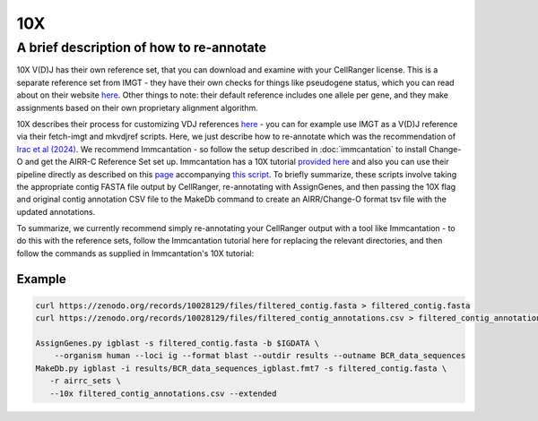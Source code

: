 
10X
=======================================================

A brief description of how to re-annotate
-----------------------------------------

10X V(D)J has their own reference set, that you can download and examine with
your CellRanger license. This is a separate reference set from IMGT - they have their own
checks for things like pseudogene status, which you can read about on their website `here`_.
Other things to note: their default reference includes one allele per gene, and they make
assignments based on their own proprietary alignment algorithm.

10X describes their process for customizing VDJ references `here`_ - you can for example use IMGT as a V(D)J reference
via their fetch-imgt and mkvdjref scripts. Here, we just describe how to re-annotate which was the recommendation of
`Irac et al (2024)`_. We recommend Immcantation - so follow the setup described in :doc:`immcantation` to install
Change-O and get the AIRR-C Reference Set set up. Immcantation has a 10X tutorial `provided here`_ and also you can use their pipeline
directly as described on this `page`_ accompanying `this script`_. To briefly summarize, these scripts involve
taking the appropriate contig FASTA file output by CellRanger, re-annotating with AssignGenes, and then passing the 10X
flag and original contig annotation CSV file to the MakeDb command to create an AIRR/Change-O format tsv file with the updated
annotations.

To summarize, we currently recommend simply re-annotating your CellRanger output with a tool like Immcantation - to do this
with the reference sets, follow the Immcantation tutorial here for replacing the relevant directories, and then follow
the commands as supplied in Immcantation's 10X tutorial:

Example
.......

.. code-block:: bash

    curl https://zenodo.org/records/10028129/files/filtered_contig.fasta > filtered_contig.fasta
    curl https://zenodo.org/records/10028129/files/filtered_contig_annotations.csv > filtered_contig_annotations.csv

    AssignGenes.py igblast -s filtered_contig.fasta -b $IGDATA \
        --organism human --loci ig --format blast --outdir results --outname BCR_data_sequences
    MakeDb.py igblast -i results/BCR_data_sequences_igblast.fmt7 -s filtered_contig.fasta \
       -r airrc_sets \
       --10x filtered_contig_annotations.csv --extended

.. _`here`: https://support.10xgenomics.com/single-cell-vdj/software/pipelines/latest/advanced/references#imgt
.. _`Irac et al (2024)`: https://www.nature.com/articles/s41592-024-02243-4
.. _`provided here`: https://immcantation.readthedocs.io/en/stable/getting_started/10x_tutorial.html
.. _`page`: https://immcantation.readthedocs.io/en/stable/docker/pipelines.html
.. _`this script`: https://bitbucket.org/kleinstein/immcantation/src/master/pipelines/changeo-10x.sh
